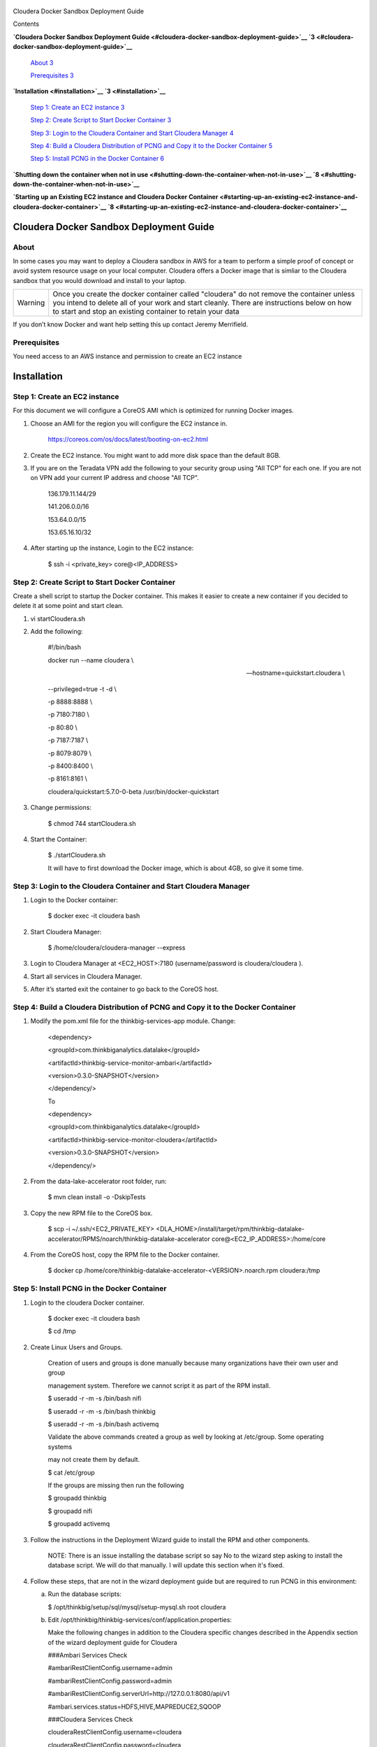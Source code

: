     |image0|

Cloudera Docker Sandbox Deployment Guide

Contents

**`Cloudera Docker Sandbox Deployment
Guide <#cloudera-docker-sandbox-deployment-guide>`__
`3 <#cloudera-docker-sandbox-deployment-guide>`__**

    `About <#about>`__ `3 <#about>`__

    `Prerequisites <#prerequisites>`__ `3 <#prerequisites>`__

**`Installation <#installation>`__ `3 <#installation>`__**

    `Step 1: Create an EC2 instance <#step-1-create-an-ec2-instance>`__
    `3 <#step-1-create-an-ec2-instance>`__

    `Step 2: Create Script to Start Docker
    Container <#step-2-create-script-to-start-docker-container>`__
    `3 <#step-2-create-script-to-start-docker-container>`__

    `Step 3: Login to the Cloudera Container and Start Cloudera
    Manager <#step-3-login-to-the-cloudera-container-and-start-cloudera-manager>`__
    `4 <#step-3-login-to-the-cloudera-container-and-start-cloudera-manager>`__

    `Step 4: Build a Cloudera Distribution of PCNG and Copy it to the
    Docker
    Container <#step-4-build-a-cloudera-distribution-of-pcng-and-copy-it-to-the-docker-container>`__
    `5 <#step-4-build-a-cloudera-distribution-of-pcng-and-copy-it-to-the-docker-container>`__

    `Step 5: Install PCNG in the Docker
    Container <#step-5-install-pcng-in-the-docker-container>`__
    `6 <#step-5-install-pcng-in-the-docker-container>`__

**`Shutting down the container when not in
use <#shutting-down-the-container-when-not-in-use>`__
`8 <#shutting-down-the-container-when-not-in-use>`__**

**`Starting up an Existing EC2 instance and Cloudera Docker
Container <#starting-up-an-existing-ec2-instance-and-cloudera-docker-container>`__
`8 <#starting-up-an-existing-ec2-instance-and-cloudera-docker-container>`__**

Cloudera Docker Sandbox Deployment Guide
========================================

About
-----

In some cases you may want to deploy a Cloudera sandbox in AWS for a
team to perform a simple proof of concept or avoid system resource usage
on your local computer. Cloudera offers a Docker image that is simliar
to the Cloudera sandbox that you would download and install to your
laptop.

+-----------+------------------------------------------------------------------------------------------------------------------------------------------------------------------------------------------------------------------------------------------------------+
| Warning   | Once you create the docker container called "cloudera" do not remove the container unless you intend to delete all of your work and start cleanly. There are instructions below on how to start and stop an existing container to retain your data   |
+-----------+------------------------------------------------------------------------------------------------------------------------------------------------------------------------------------------------------------------------------------------------------+

If you don’t know Docker and want help setting this up contact Jeremy
Merrifield.

Prerequisites
-------------

You need access to an AWS instance and permission to create an EC2
instance

Installation
============

Step 1: Create an EC2 instance
------------------------------

For this document we will configure a CoreOS AMI which is optimized for
running Docker images.

1. Choose an AMI for the region you will configure the EC2 instance in.

    https://coreos.com/os/docs/latest/booting-on-ec2.html

2. Create the EC2 instance. You might want to add more disk space than
   the default 8GB.

3. If you are on the Teradata VPN add the following to your security
   group using "All TCP" for each one. If you are not on VPN add your
   current IP address and choose "All TCP".

    136.179.11.144/29

    141.206.0.0/16

    153.64.0.0/15

    153.65.16.10/32

4. After starting up the instance, Login to the EC2 instance:

    $ ssh -i <private\_key> core@<IP\_ADDRESS>

Step 2: Create Script to Start Docker Container
-----------------------------------------------

Create a shell script to startup the Docker container. This makes it
easier to create a new container if you decided to delete it at some
point and start clean.

1. vi startCloudera.sh

2. Add the following:

    #!/bin/bash

    docker run --name cloudera \\

    --hostname=quickstart.cloudera \\

    --privileged=true -t -d \\

    -p 8888:8888 \\

    -p 7180:7180 \\

    -p 80:80 \\

    -p 7187:7187 \\

    -p 8079:8079 \\

    -p 8400:8400 \\

    -p 8161:8161 \\

    cloudera/quickstart:5.7.0-0-beta /usr/bin/docker-quickstart

3. Change permissions:

    $ chmod 744 startCloudera.sh

4. Start the Container:

    $ ./startCloudera.sh

    It will have to first download the Docker image, which is about 4GB,
    so give it some time.

Step 3: Login to the Cloudera Container and Start Cloudera Manager
------------------------------------------------------------------

1. Login to the Docker container:

    $ docker exec -it cloudera bash

2. Start Cloudera Manager:

    $ /home/cloudera/cloudera-manager --express

3. Login to Cloudera Manager at <EC2\_HOST>:7180 (username/password is
   cloudera/cloudera ).

4. Start all services in Cloudera Manager.

5. After it’s started exit the container to go back to the CoreOS host.

Step 4: Build a Cloudera Distribution of PCNG and Copy it to the Docker Container
---------------------------------------------------------------------------------

1. Modify the pom.xml file for the thinkbig-services-app module. Change:

    <dependency> 

    <groupId>com.thinkbiganalytics.datalake</groupId> 

    <artifactId>thinkbig-service-monitor-ambari</artifactId> 

    <version>0.3.0-SNAPSHOT</version> 

    </dependency/>

    To

    <dependency> 

    <groupId>com.thinkbiganalytics.datalake</groupId> 

    <artifactId>thinkbig-service-monitor-cloudera</artifactId> 

    <version>0.3.0-SNAPSHOT</version> 

    </dependency/>

2. From the data-lake-accelerator root folder, run:

    $ mvn clean install -o -DskipTests

3. Copy the new RPM file to the CoreOS box.

    $ scp -i ~/.ssh/<EC2\_PRIVATE\_KEY>
    <DLA\_HOME>/install/target/rpm/thinkbig-datalake-accelerator/RPMS/noarch/thinkbig-datalake-accelerator
    core@<EC2\_IP\_ADDRESS>:/home/core

4. From the CoreOS host, copy the RPM file to the Docker container.

    $ docker cp
    /home/core/thinkbig-datalake-accelerator-<VERSION>.noarch.rpm
    cloudera:/tmp

Step 5: Install PCNG in the Docker Container
--------------------------------------------

1. Login to the cloudera Docker container.

    $ docker exec -it cloudera bash

    $ cd /tmp

2. Create Linux Users and Groups.

    Creation of users and groups is done manually because many
    organizations have their own user and group

    management system. Therefore we cannot script it as part of the RPM
    install.

    $ useradd -r -m -s /bin/bash nifi

    $ useradd -r -m -s /bin/bash thinkbig

    $ useradd -r -m -s /bin/bash activemq

    Validate the above commands created a group as well by looking at
    /etc/group. Some operating systems

    may not create them by default.

    $ cat /etc/group

    If the groups are missing then run the following

    $ groupadd thinkbig

    $ groupadd nifi

    $ groupadd activemq

3. Follow the instructions in the Deployment Wizard guide to install the
   RPM and other components.

    NOTE: There is an issue installing the database script so say No to
    the wizard step asking to install the database script. We will do
    that manually. I will update this section when it's fixed.

4. Follow these steps, that are not in the wizard deployment guide but
   are required to run PCNG in this environment:

   a. Run the database scripts:

      $ /opt/thinkbig/setup/sql/mysql/setup-mysql.sh root cloudera

   b. Edit /opt/thinkbig/thinkbig-services/conf/application.properties:

      Make the following changes in addition to the Cloudera specific
      changes described in the Appendix section of the wizard deployment
      guide for Cloudera

      ###Ambari Services Check

      #ambariRestClientConfig.username=admin

      #ambariRestClientConfig.password=admin

      #ambariRestClientConfig.serverUrl=http://127.0.0.1:8080/api/v1

      #ambari.services.status=HDFS,HIVE,MAPREDUCE2,SQOOP

      ###Cloudera Services Check

      clouderaRestClientConfig.username=cloudera

      clouderaRestClientConfig.password=cloudera

      clouderaRestClientConfig.serverUrl=127.0.0.1

      cloudera.services.status=HDFS/[DATANODE,NAMENODE],HIVE/[HIVEMETASTORE,HIVESERVER2],YARN

      ##HDFS/[DATANODE,NAMENODE,SECONDARYNAMENODE],HIVE/[HIVEMETASTORE,HIVESERVER2],YARN,SQOOP

   c. Add the "thinkbig" user to the supergroup:

      $ usermod -a -G supergroup thinkbig

   d. Run the following commands to address an issue with the Cloudera Sandbox and fix permissions.

      $ su - hdfs 

      $ hdfs dfs -chmod 775 /

5. Start up the Think Big Apps:

    $ /opt/thinkbig/start-thinkbig-apps.sh

6. Try logging into <EC2\_HOST>:8400 and <EC2\_HOST>:8079.

Shutting down the container when not in use
===========================================

EC2 instance can get expensive to run. If you don’t plan to use the
sandbox for a period of time we recommend shutting down the EC2
instance. Here are instructions on how to safely shut down the Cloudera
sandbox and CoreOS host.

1. Login to Cloudera Manager and tell it to stop all services.

2. On the CoreOS host type "docker stop cloudera".

3. Shutdown the EC2 Instance.

Starting up an Existing EC2 instance and Cloudera Docker Container
==================================================================

1. Start the EC2 instance.

2. Login to the CoreOS host.

3. Type "docker start cloudera" to start the container.

4. SSH into the docker container.

    $ docker exec -it cloudera bash

5. Start Cloudera Manager.

    $ /home/cloudera/cloudera-manager --express

6. Login to Cloudera Manager and start all services.

.. |image0| image:: media/common/thinkbig-logo.png
   :width: 3.04822in
   :height: 2.00392in
